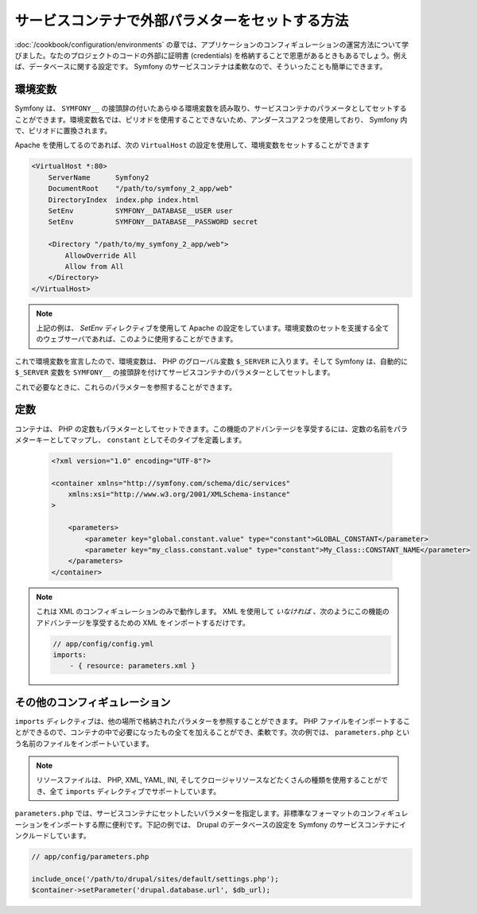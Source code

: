 .. index::
   single: Environments; External Parameters

サービスコンテナで外部パラメターをセットする方法
=======================================================

:doc:`/cookbook/configuration/environments` の章では、アプリケーションのコンフィギュレーションの運営方法について学びました。なたのプロジェクトのコードの外部に証明書 (credentials) を格納することで恩恵があるときもあるでしょう。例えば、データベースに関する設定です。 Symfony のサービスコンテナは柔軟なので、そういったことも簡単にできます。

環境変数
---------------------

Symfony は、 ``SYMFONY__`` の接頭辞の付いたあらゆる環境変数を読み取り、サービスコンテナのパラメータとしてセットすることができます。環境変数名では、ピリオドを使用することできないため、アンダースコア２つを使用しており、 Symfony 内で、ピリオドに置換されます。

Apache を使用してるのであれば、次の ``VirtualHost`` の設定を使用して、環境変数をセットすることができます

.. code-block:: apache

    <VirtualHost *:80>
        ServerName      Symfony2
        DocumentRoot    "/path/to/symfony_2_app/web"
        DirectoryIndex  index.php index.html
        SetEnv          SYMFONY__DATABASE__USER user
        SetEnv          SYMFONY__DATABASE__PASSWORD secret

        <Directory "/path/to/my_symfony_2_app/web">
            AllowOverride All
            Allow from All
        </Directory>
    </VirtualHost>

.. note::

    上記の例は、  `SetEnv` ディレクティブを使用して Apache の設定をしています。環境変数のセットを支援する全てのウェブサーバであれば、このように使用することができます。

これで環境変数を宣言したので、環境変数は、 PHP のグローバル変数 ``$_SERVER`` に入ります。そして Symfony は、自動的に ``$_SERVER`` 変数を ``SYMFONY__`` の接頭辞を付けてサービスコンテナのパラメターとしてセットします。

これで必要なときに、これらのパラメターを参照することができます。

.. configuration-block::

    .. code-block:: yaml

        doctrine:
            dbal:
                driver    pdo_mysql
                dbname:   symfony2_project
                user:     %database.user%
                password: %database.password%

    .. code-block:: xml

        <!-- xmlns:doctrine="http://symfony.com/schema/dic/doctrine" -->
        <!-- xsi:schemaLocation="http://symfony.com/schema/dic/doctrine http://symfony.com/schema/dic/doctrine/doctrine-1.0.xsd"> -->

        <doctrine:config>
            <doctrine:dbal
                driver="pdo_mysql"
                dbname="symfony2_projet"
                user="%database.user%"
                password="%database.password%"
            />
        </doctrine:config>

    .. code-block:: php

        $container->loadFromExtension('doctrine', array('dbal' => array(
            'driver'   => 'pdo_mysql',
            'dbname'   => 'symfony2_project',
            'user'     => '%database.user%',
            'password' => '%database.password%',
        ));

定数
---------

コンテナは、 PHP の定数もパラメターとしてセットできます。この機能のアドバンテージを享受するには、定数の名前をパラメターキーとしてマップし、 ``constant`` としてそのタイプを定義します。

    .. code-block:: xml

        <?xml version="1.0" encoding="UTF-8"?>

        <container xmlns="http://symfony.com/schema/dic/services"
            xmlns:xsi="http://www.w3.org/2001/XMLSchema-instance"
        >

            <parameters>
                <parameter key="global.constant.value" type="constant">GLOBAL_CONSTANT</parameter>
                <parameter key="my_class.constant.value" type="constant">My_Class::CONSTANT_NAME</parameter>
            </parameters>
        </container>

.. note::

    これは XML のコンフィギュレーションのみで動作します。 XML を使用して *いなければ* 、次のようにこの機能のアドバンテージを享受するための XML をインポートするだけです。
    
    .. code-block:: yaml
    
        // app/config/config.yml
        imports:
            - { resource: parameters.xml }

その他のコンフィギュレーション
---------------------------

``imports`` ディレクティブは、他の場所で格納されたパラメターを参照することができます。 PHP ファイルをインポートすることができるので、コンテナの中で必要になったもの全てを加えることができ、柔軟です。次の例では、 ``parameters.php`` という名前のファイルをインポートいています。

.. configuration-block::

    .. code-block:: yaml

        # app/config/config.yml
        imports:
            - { resource: parameters.php }

    .. code-block:: xml

        <!-- app/config/config.xml -->
        <imports>
            <import resource="parameters.php" />
        </imports>

    .. code-block:: php

        // app/config/config.php
        $loader->import('parameters.php');

.. note::

    リソースファイルは、 PHP, XML, YAML, INI, そしてクロージャリソースなどたくさんの種類を使用することができ、全て ``imports`` ディレクティブでサポートしています。

``parameters.php`` では、サービスコンテナにセットしたいパラメターを指定します。非標準なフォーマットのコンフィギュレーションをインポートする際に便利です。下記の例では、 Drupal のデータベースの設定を Symfony のサービスコンテナにインクルードしています。

.. code-block:: php

    // app/config/parameters.php

    include_once('/path/to/drupal/sites/default/settings.php');
    $container->setParameter('drupal.database.url', $db_url);

.. _`SetEnv`: http://httpd.apache.org/docs/current/env.html

.. 2011/11/04 ganchiku 3c1906c6018d69960b81804d8d7ce56aebc0b4f6

